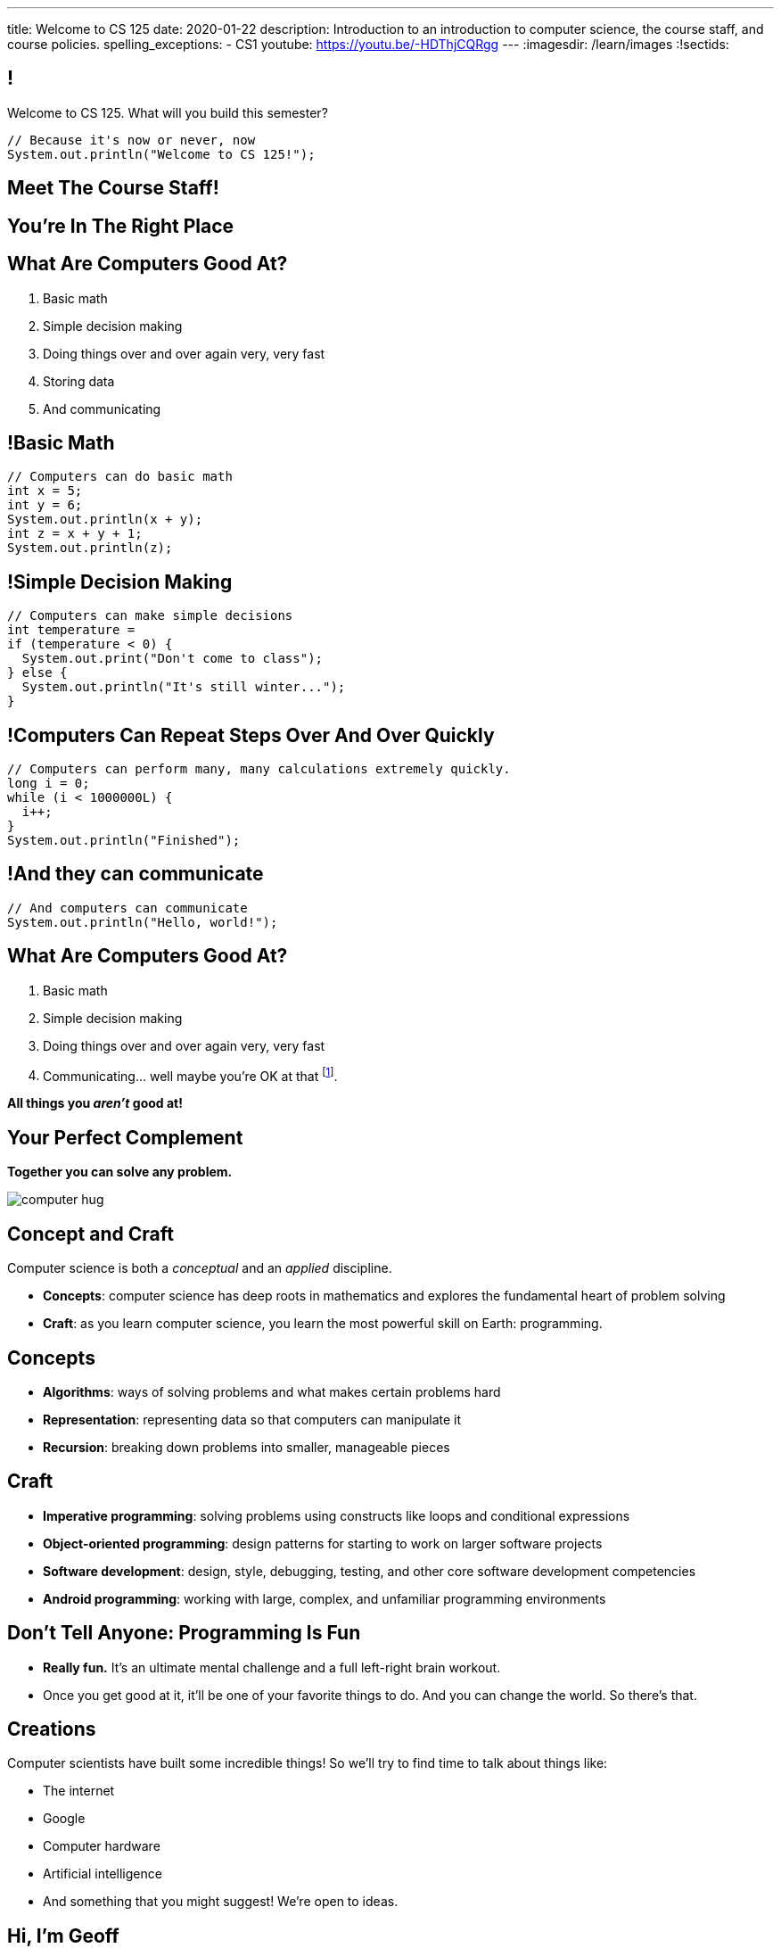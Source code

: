 ---
title: Welcome to CS 125
date: 2020-01-22
description:
  Introduction to an introduction to computer science, the course staff, and
  course policies.
spelling_exceptions:
  - CS1
youtube: https://youtu.be/-HDThjCQRgg
---
:imagesdir: /learn/images
:!sectids:

[[MzPmkgrdVMHlvGbjTPBInKmLfinCncYD]]
== !

[.janini]
--
++++
<div class="message">Welcome to CS 125. What will you build this semester?</div>
++++
....
// Because it's now or never, now
System.out.println("Welcome to CS 125!");
....
--

[[DFZYHADZWGMCLLBESAZCUPHGQNYYRXUS]]
[.oneword]
== Meet The Course Staff!

[[YKTydRdgEWYGArQrQpDdvUaoKJebzqIO]]
[.oneword]
== You're In The Right Place

[[LtWPIPeLHfUwKfLHnFsAgObQiACAUHXo]]
== What Are Computers Good At?

[.s]
//
. Basic math
//
. Simple decision making
//
. Doing things over and over again very, very fast
//
. Storing data
//
. And communicating

[[trPWFBOyXxoIyQwoOOXVARxRbDjgTDiV]]
== !Basic Math

[.janini]
....
// Computers can do basic math
int x = 5;
int y = 6;
System.out.println(x + y);
int z = x + y + 1;
System.out.println(z);
....

[[jNWKvrYryTeCmYMFWxKGefQqBHvgmTGc]]
== !Simple Decision Making

[.janini]
....
// Computers can make simple decisions
int temperature =
if (temperature < 0) {
  System.out.print("Don't come to class");
} else {
  System.out.println("It's still winter...");
}
....

[[sJThRyOmmWboGqEiRbOCimzNdkKHIXNm]]
== !Computers Can Repeat Steps Over And Over Quickly

[.janini]
....
// Computers can perform many, many calculations extremely quickly.
long i = 0;
while (i < 1000000L) {
  i++;
}
System.out.println("Finished");
....

[[JGIDCDILBKYWMRKOIKUPXJJJEYAHBDBN]]
== !And they can communicate

[.janini]
....
// And computers can communicate
System.out.println("Hello, world!");
....

[[reWYCXLjkIuaCdbygetURwtvyAOLSfkV]]
== What Are Computers Good At?

. Basic math
//
. Simple decision making
//
. Doing things over and over again very, very fast
//
. Communicating... well maybe you're OK at that footnote:[Not all computer
scientists are...].

[.s]*All things you _aren't_ good at!*

[[kMaCiQgHeLOyOtAyLWujkhWPQqGiyezT]]
== Your Perfect Complement

[.lead]
//
*Together you can solve any problem.*

image::https://3rqigbyqdu93oemcc2px0vss-wpengine.netdna-ssl.com/wp-content/uploads/2011/01/computer-hug.jpg[role='mx-auto']

[[ewZnhvFaDvLRFqtxGvxMDYXmyMBcigzt]]
== Concept and Craft

[.lead]
//
Computer science is both a _conceptual_ and an _applied_ discipline.

[.s]
//
* *Concepts*: computer science has deep roots in mathematics and explores the
fundamental heart of problem solving
//
* *Craft*: as you learn computer science, you learn the most powerful skill on
Earth: programming.

[[RAnQjIUlgLetUIYHXrFketYnumiEsMhC]]
== Concepts

[.s]
//
* *Algorithms*: ways of solving problems and what makes certain problems hard
//
* *Representation*: representing data so that computers can manipulate it
//
* *Recursion*: breaking down problems into smaller, manageable pieces

[[CrGzONxvmobDiCzYtqUUZBrkSdXFTmsK]]
== Craft

[.s]
//
* *Imperative programming*: solving problems using constructs like
loops and conditional expressions
//
* *Object-oriented programming*: design patterns for starting to work on larger
software projects
//
* *Software development*: design, style, debugging, testing, and other core
software development competencies
//
* *Android programming*: working with large, complex, and unfamiliar programming
environments

[[FYXOUkfcCLrPKUjFqEYcvaKpyIwhHLBe]]
== Don't Tell Anyone: Programming Is Fun

[.s]
//
* *Really fun.* It's an ultimate mental challenge and a full left-right brain
workout.
//
* Once you get good at it, it'll be one of your favorite things to do.
//
And you can change the world. So there's that.

[[onGoAtMItLsYctSxAvdkkXunzesajYla]]
== Creations

Computer scientists have built some incredible things!
//
So we'll try to find time to talk about things like:

* The internet
//
* Google
//
* Computer hardware
//
* Artificial intelligence
//
* And something that you might suggest! We're open to ideas.

[[KWHMWPPBWSYDAQIKPDYCISIQNSGTMKDZ]]
[.oneword]
== Hi, I'm Geoff

[[ATQCDPMXBOWYOJLQUJIBRWPKBMRYRTWG]]
[.oneword]
== This is My Thing

[[QMPLHDVDWATGOLHPIHMOYHRVLMRCEUHK]]
[.oneword]
== This is a Big Class

[[rcNIWszTtcupXhfuaAQmovpbiXCFCZPl]]
== !Course Website

++++
<div class="embed-responsive embed-responsive-4by3">
  <iframe class="embed-responsive-item" src="https://cs125.cs.illinois.edu"></iframe>
</div>
++++

[[tCPcJmMVZnJOSKfkSnxcFYsYfgICZeBS]]
== !Course Staff

++++
<div class="embed-responsive embed-responsive-4by3">
  <iframe class="embed-responsive-item" src="https://cs125.cs.illinois.edu/info/people"></iframe>
</div>
++++

[[APvPfnnPZnDfSgdCZVKAfigiGcqXbXZM]]
== How CS 125 Works

[.lead]
//
Roughly the course material is broken down into two parts:

* *Classes, quizzes, and homework* cover core programming concepts.
//
* *Labs and the Machine Project* provide practice with working on larger software projects.
//
* We're also reading a _book_ to help introduce you to the culture
of technology.

[[ouQsRSTMLTlEBGfWyBNFjPItAQsbQjFQ]]
== Class

[.s]
//
* Class is taught in an active learning style. We'll spend our time reading
and writing code together, just like the examples we started class with.
//
* If you have a laptop, *bring it with you*. If you don't, we'll make
accommodations.
//
* You'll receive credit for being in the right place at the right time and
following along and participating
//
* I will start promptly at 10AM and go until 10:50AM.
//
You will get your money's worth.
//
* There will be excellent footnote:[you may find it excellent] and loud
footnote:[definitely] music beforehand if you need help waking up.

[[LJHCOAZINDFTFZYHFPAPVAIHUUTYNJLU]]
[.oneword]
== Together in Lincoln Theater

This is a beautiful place, but there are a bunch of us here together.

[[HYQROHZQKCRBMZTJWXQIMELPCMWZMDKX]]
== Making Lincoln Work

[.s]
//
* *Please arrive early so that you can get a seat.*
//
* *Please bring a fully-charged laptop.* (Even Siebel 1404 doesn't have
chargers...)
//
* *Please be gentle with the WiFi.* Our in-class activities are more important
than whatever soccer match happens to be on now.

[[cOHlQcYpxtJTpTzbPIlINKtGFgMBZuMk]]
== Homework

[.lead]
//
Programming is about practice. Period.

[.s]
//
* Our CS 125 homework problems are the primary way that you learn the material.
//
* One per day from now until May.
//
* Start them early, get help as needed, and don't give up! The more you work at
them, the more you learn.

[[MyXRvFcBdNgnxuoEepndfhaeXBLKnQvC]]
== Quizzes

[.lead]
//
CS 125 gives weekly assessments in the
//
https://cbtf.engr.illinois.edu[Computer-Based Testing Facility]

[.s]
//
* 12 weekly assessments will be quizzes, 3 will be midterms
//
* All quizzes and midterms are worth the same, but midterms are more cumulative
and cannot be dropped
//
* Every quiz and midterm contains programming problems
//
* **The point of these assessments is to get you to do the homework**

[[tpFXzenqUnlrGHpHclgppzFUpglJGfeN]]
== Let Me Love on the CBTF

[.lead]
//
List of schools that give weekly computerized exams in CS1 in a controlled
environment:

[.s]
//
* The University of Illinois
//
* ...?
//
* ...Anyone?
//
* You may come to hate and fear the https://cbtf.engr.illinois.edu[CBTF]
footnote:[I don't go in there... too much bad juju.], but it _will_ help you learn.

[[adGMBnUChHWdnfpipELPnKidamOieddU]]
== Labs and MPs

[.lead]
//
Programming is about (more) practice. Period.

[.s]
//
* This semester we're moving to a single long multi-part machine _project_ that
will span the entire semester.
//
You'll be building a cool Android app in stages calibrated to help you learn.
//
* Start each MP checkpoint early, get help as needed, and don't give up! The
more you work at them, the more you learn.
//
* Lab this semester will also cover Android programming and other related
topics.

[[edMqydftNxLZzmmpUqRJQGzhDfcgApcx]]
== Coders by Clive Thompson

image::https://images-na.ssl-images-amazon.com/images/I/51PSwQAYwnL._SX327_BO1,204,203,200_.jpg[role='mx-auto',width=120]

This is a fantastic book&mdash;you will enjoy it and learn a lot from it.
(A few questions about it will be on each quiz.)

Get your copy
//
https://www.amazon.com/Coders-Making-Tribe-Remaking-World/dp/0735220565[here].
//
Consider an electronic copy!

[[xodQblWATMrtMunenwmvdsidYDeiHePj]]
== CS 125 Course Design Principles

[.lead]
//
Programming is about consistent, regular practice. Period.
//
The course is designed with this in mind.

[.s]
//
* There are no high-percentage exams in CS 125
//
* You'll do a bit _each_ and _every_ day
//
* Good news: no cramming, no high-stakes assessments
//
* Bad news: no way to save yourself if you get behind
//
* **So don't**

[[yfsxHUAMFVaVJlfXNluzbsPDEycBQzlc]]
== !Up And To The Right

image::http://maryellenmiller.com/wp-content/uploads/2015/04/IMG_0009.png[role='mx-auto meme',width=640]

[[hyqdUBiNdUdJLpmeuYjhWlnuaYjgwuTn]]
[.oneword]
//
== And in the End?

[[bVbLiSlqHiEiEfcnjldCjqeMJHpmNyqO]]
== Fall 2019 Homework

[.s]
//
* 167 homework and exam programming problems
//
* 8,789 lines of testing code
//
* 30,541 _hours_ of work on the homework problems, including 6,484 on the
ungraded practice problems
//
* 802,458 submissions on the lab, quiz, exam, and homework programming problems...
//
* ...containing _15,066,257_ (!!!) lines of non-commenting code!
//
* Which is roughly 21,500 lines of code per student (!!!).

[[OICwIzuykbRZmoRiZJlNBdAYudAFjaSB]]
== Fall 2019 Homework

And the bugs. Oh, the bugs...

[.s.small]
//
* 802,458  programming problem submissions, resulting in...
//
* 133,965 `checkstyle` errors,
//
* 274,434 compilation errors,
//
* 264,126  testing errors,
//
* leaving 129,933 correct submissions.

[[XASJWWKTBYHIQWFIABSTFQFAPHBKQJRL]]
== ! Fall 2019: Final Project Fair

++++
<div class="embed-responsive embed-responsive-4by3">
  <iframe class="embed-responsive-item" src="https://cs125.cs.illinois.edu/info/fair"></iframe>
</div>
++++

[[QDJFAZXENDFSSAWLZEOWCGAOVJWARANK]]
[.oneword]
== Who's a Beginner?

[[IYLYIPXSWFJVIFYCWIHZCMWEFAERCFZK]]
[.oneword]
== Who's Not a Beginner?

[[hptvBcPwwAHmrXIznsTSPLRlWaaHmBdV]]
== Beginner's Rule

[.s]
* Many of you are beginners, but not all of you.
//
* If you're new and you meet someone that seems much better than you&mdash;they
have probably just had more practice.

* Don't get discouraged!
//
*But the only way to catch up is to keep practicing.*
//
* You _will_ get better. And it gets fun _fast_...

[[ieEYXAwbaNJUaEBgXOYZFrmXIZHeRaki]]
== How To Succeed in CS 125

[.s]
//
. Prepare for, attend, and participate in your assigned lecture and lab section
//
. Do your daily homework problems
//
. Start the MPs early and make a regular appointment to come to office hours
//
. Don't miss the weekly quizzes in the CBTF&mdash;they start _tomorrow_
//
. **Use the https://cs125.cs.illinois.edu/info/join/[course forum]!**

[[ZSEOLRHBUIIFONSDYHUUYEWHRPCHPSBS]]
== Week 0

[.s.small]
//
* *Today*: I'll hang around outside Lincoln until 12PM and then be back in
Siebel 2227 (my office) from 3&ndash;5PM.
//
Please stop by to say hi or if you have any questions.
//
* *Monday*: our first homework problem was released.
//
* *Yesterday*: Labs and our first quiz started.
//
* *Today*: Our
//
https://prairielearn.engr.illinois.edu/pl/course_instance/52292/assessments[_third_ homework problem has been posted].
//
It's easy, but our goal is for you to be programming every day from now until
May.
//
* *Thursdays*: More homework
//
* *Friday*: We'll keep learning to program... [.s]#and more homework!#

[[BcmhYkxckAKoaWAQxWnZXqbxDHdnfxnL]]
== Weeks 0 and 1

[.lead]
//
This semester starts on a Wednesday, so things are going to be a bit
out-of-order initially.

[.s]
//
* For the first two weeks homework will be released daily but **not due until
Sunday 2/2/2020.**
//
* Some homework may be released before we cover the concept in class. Feel free
to give them a try, or just wait until we get to the concept in class.
//
* After two weeks everything will straighten itself out.

[[gOlawzkbdSEIYrzlDilVtwepEurIuUCD]]
[.oneword]
== Questions?

[[WKJDJBZLOVNADEGAAGDGCLPVQQGMTIGY]]
== Extra Credit Opportunities!

Already, and link:/info/syllabus/#extracredit[more to come]...

* Take our https://forms.gle/WDf8bniubhSeoKM77[initial student survey] by
Sunday 02/02/2020 at midnight.

[[URDSJNJKLKHUEMKLEYCRPRJZDIAEDAYF]]
== CS 196: The CS 125 Honors Section

If you are up for a challenge&mdash;or have a bit of programming experience and
so _need_ a challenge&mdash;CS 125 offers an *honors section*.
//
Find out more on the
//
http://cs196.cs.illinois.edu/[CS 196 website].

* Their first class is *tomorrow* (Thursday) at 7PM in Siebel 1404.
//
* Registration for CS 196 should be open now.

[[REgRxygRKffPejEDbYPYrLydfkTidngV]]
== CS 199 EMP: The CS 125 Extra Practice Section

If you need a bit of help keeping up with the CS 125 material we have a weekly
review section called EMP (Even More Practice).

* EMP meets *Thursdays* from 5&ndash;7PM in Siebel 0216.
//
* It's staffed by a fantastic TA (Heather) and multiple CAs who are excited about working
with beginners
//
* You can enroll for one credit hour&mdash;but you don't have to.
//
Feel free to just show up when and if you need some extra help.

[[nxqiiuWnNaaiOxPkNhJnfVAwxbOuedBd]]
== If You Aren't Enrolled Yet...

[.lead]
//
https://forms.gle/iXjKprV7v3ANFui86[Sign up here] to get _temporary_ access to the course
forum and other materials.

[[TFhHAWSJKElZhiVPwVAxdYBKbIZHzGXx]]
== Announcements

* Take our https://forms.gle/WDf8bniubhSeoKM77[intro survey]!
//
* Several homework problem https://prairielearn.engr.illinois.edu/pl/course_instance/52292/assessments[available _now_].
//
* Quizzes started _yesterday_ but the first quiz is easy and mainly covers course
policies.
//
* Friday we'll cover variables, primitive types, expressions, and conditional
statements.
//
* If you haven't registered yet please
//
https://forms.gle/iXjKprV7v3ANFui86[complete this form]
//
* I'll be around after class in the lobby and in Siebel 2227 starting at 3PM if
you have questions or want to say hi.
//
* Have questions? Ask on the https://cs125-forum.cs.illinois.edu/[forum].

// vim: ts=2:sw=2:et:autoread
